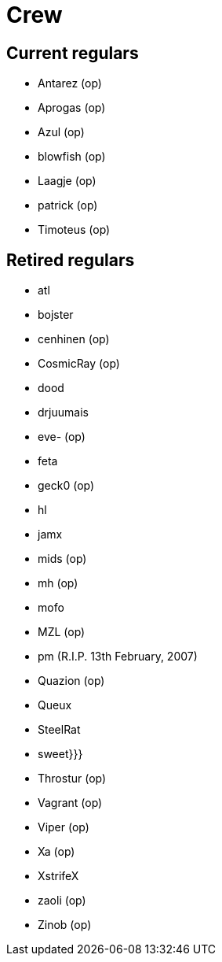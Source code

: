 = Crew

== Current regulars

* Antarez (op)
* Aprogas (op)
* Azul (op)
* blowfish (op)
* Laagje (op)
* patrick (op)
* Timoteus (op)

== Retired regulars

* atl
* bojster
* cenhinen (op)
* CosmicRay (op)
* dood
* drjuumais
* eve- (op)
* feta
* geck0 (op)
* hl
* jamx
* mids (op)
* mh (op)
* mofo
* MZL (op)
* pm (R.I.P. 13th February, 2007)
* Quazion (op)
* Queux
* SteelRat
* sweet}}}
* Throstur (op)
* Vagrant (op)
* Viper (op)
* Xa (op)
* XstrifeX
* zaoli (op)
* Zinob (op)
